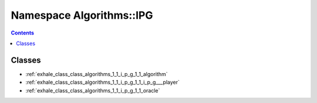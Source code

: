
.. _namespace_Algorithms__IPG:

Namespace Algorithms::IPG
=========================


.. contents:: Contents
   :local:
   :backlinks: none





Classes
-------


- :ref:`exhale_class_class_algorithms_1_1_i_p_g_1_1_algorithm`

- :ref:`exhale_class_class_algorithms_1_1_i_p_g_1_1_i_p_g___player`

- :ref:`exhale_class_class_algorithms_1_1_i_p_g_1_1_oracle`
